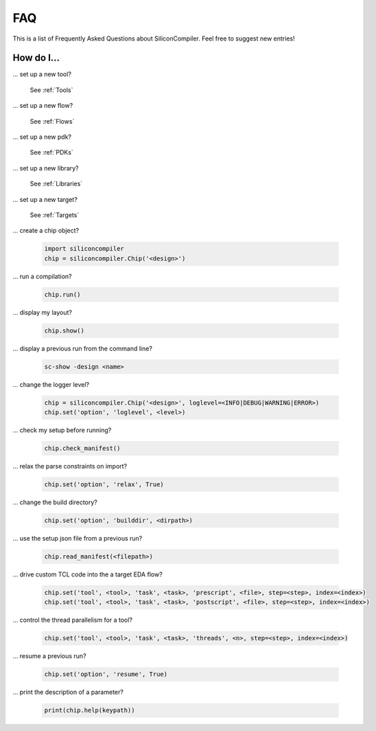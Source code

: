 FAQ
===================================

This is a list of Frequently Asked Questions about SiliconCompiler. Feel free to suggest new entries!

How do I...
-----------

... set up a new tool?

    See :ref:`Tools`

... set up a new flow?

    See :ref:`Flows`

... set up a new pdk?

    See :ref:`PDKs`

... set up a new library?

    See :ref:`Libraries`

... set up a new target?

    See :ref:`Targets`

... create a chip object?

   .. code-block:: python

      import siliconcompiler
      chip = siliconcompiler.Chip('<design>')

... run a compilation?

   .. code-block:: python

      chip.run()

... display my layout?

   .. code-block:: python

       chip.show()

... display a previous run from the command line?

    .. code-block:: bash

       sc-show -design <name>

... change the logger level?

    .. code-block:: python

        chip = siliconcompiler.Chip('<design>', loglevel=<INFO|DEBUG|WARNING|ERROR>)
        chip.set('option', 'loglevel', <level>)

... check my setup before running?

    .. code-block:: python

        chip.check_manifest()

... relax the parse constraints on import?

    .. code-block:: python

       chip.set('option', 'relax', True)

... change the build directory?

    .. code-block:: python

       chip.set('option', 'builddir', <dirpath>)

... use the setup json file from a previous run?

    .. code-block:: python

       chip.read_manifest(<filepath>)

... drive custom TCL code into the a target EDA flow?

    .. code-block:: python

       chip.set('tool', <tool>, 'task', <task>, 'prescript', <file>, step=<step>, index=<index>)
       chip.set('tool', <tool>, 'task', <task>, 'postscript', <file>, step=<step>, index=<index>)

... control the thread parallelism for a tool?

    .. code-block:: python

       chip.set('tool', <tool>, 'task', <task>, 'threads', <n>, step=<step>, index=<index>)

... resume a previous run?

    .. code-block:: python
		    

       chip.set('option', 'resume', True)

... print the description of a parameter?

    .. code-block:: python

       print(chip.help(keypath))
